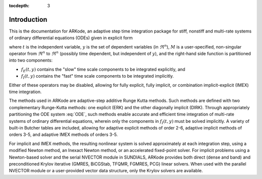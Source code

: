 :tocdepth: 3

.. _Introduction:

Introduction
============

This is the documentation for ARKode, an adaptive step time
integration package for stiff, nonstiff and multi-rate systems of
ordinary differential equations (ODEs) given in explicit form

.. math::
   M \dot{y} = f_E(t,y) + f_I(t,y)
   :label: ODE

where :math:`t` is the independent variable, :math:`y` is the set of
dependent variables (in :math:`\Re^n`), :math:`M` is a
user-specified, non-singular operator from :math:`\Re^n` to
:math:`\Re^n` (possibly time dependent, but independent of
:math:`y`), and the right-hand side function is partitioned into two
components: 

- :math:`f_E(t,y)` contains the "slow" time scale components to be
  integrated explicitly, and 
- :math:`f_I(t,y)`  contains the "fast" time scale components to be
  integrated implicitly. 

Either of these operators may be disabled, allowing for fully
explicit, fully implicit, or combination implicit-explicit (IMEX) time
integration. 

The methods used in ARKode are adaptive-step additive Runge Kutta
methods. Such methods are defined with two complementary Runge-Kutta
methods: one explicit (ERK) and the other diagonally implicit
(DIRK). Through appropriately partitioning the ODE system :eq:`ODE`, such
methods enable accurate and efficient time integration of multi-rate
systems of ordinary differential equations, wherein only the
components in :math:`f_I(t,y)` must be solved implicitly. A variety of
built-in Butcher tables are included, allowing for adaptive explicit
methods of order 2-6, adaptive implicit methods of orders 3-5, and
adaptive IMEX methods of orders 3-5. 

For implicit and IMEX methods, the resulting nonlinear system is
solved approximately at each integration step, using a modified Newton
method, an Inexact Newton method, or an accelerated fixed-point
solver. For implicit problems using a Newton-based solver and the
serial NVECTOR module in SUNDIALS, ARKode provides both direct (dense
and band) and preconditioned Krylov iterative (GMRES, BiCGStab, TFQMR,
FGMRES, PCG) linear solvers. When used with the parallel NVECTOR
module or a user-provided vector data structure, only the Krylov
solvers are available.
